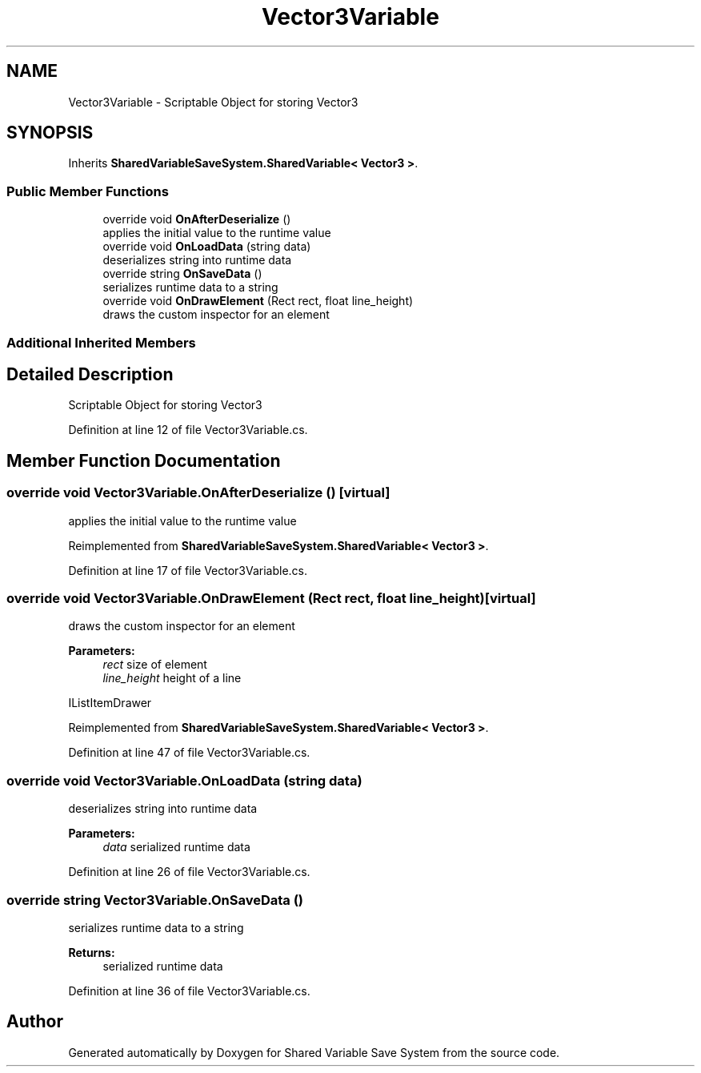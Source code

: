 .TH "Vector3Variable" 3 "Mon Oct 8 2018" "Shared Variable Save System" \" -*- nroff -*-
.ad l
.nh
.SH NAME
Vector3Variable \- Scriptable Object for storing Vector3  

.SH SYNOPSIS
.br
.PP
.PP
Inherits \fBSharedVariableSaveSystem\&.SharedVariable< Vector3 >\fP\&.
.SS "Public Member Functions"

.in +1c
.ti -1c
.RI "override void \fBOnAfterDeserialize\fP ()"
.br
.RI "applies the initial value to the runtime value "
.ti -1c
.RI "override void \fBOnLoadData\fP (string data)"
.br
.RI "deserializes string into runtime data "
.ti -1c
.RI "override string \fBOnSaveData\fP ()"
.br
.RI "serializes runtime data to a string "
.ti -1c
.RI "override void \fBOnDrawElement\fP (Rect rect, float line_height)"
.br
.RI "draws the custom inspector for an element "
.in -1c
.SS "Additional Inherited Members"
.SH "Detailed Description"
.PP 
Scriptable Object for storing Vector3 


.PP
Definition at line 12 of file Vector3Variable\&.cs\&.
.SH "Member Function Documentation"
.PP 
.SS "override void Vector3Variable\&.OnAfterDeserialize ()\fC [virtual]\fP"

.PP
applies the initial value to the runtime value 
.PP
Reimplemented from \fBSharedVariableSaveSystem\&.SharedVariable< Vector3 >\fP\&.
.PP
Definition at line 17 of file Vector3Variable\&.cs\&.
.SS "override void Vector3Variable\&.OnDrawElement (Rect rect, float line_height)\fC [virtual]\fP"

.PP
draws the custom inspector for an element 
.PP
\fBParameters:\fP
.RS 4
\fIrect\fP size of element
.br
\fIline_height\fP height of a line
.RE
.PP
IListItemDrawer 
.PP
Reimplemented from \fBSharedVariableSaveSystem\&.SharedVariable< Vector3 >\fP\&.
.PP
Definition at line 47 of file Vector3Variable\&.cs\&.
.SS "override void Vector3Variable\&.OnLoadData (string data)"

.PP
deserializes string into runtime data 
.PP
\fBParameters:\fP
.RS 4
\fIdata\fP serialized runtime data
.RE
.PP

.PP
Definition at line 26 of file Vector3Variable\&.cs\&.
.SS "override string Vector3Variable\&.OnSaveData ()"

.PP
serializes runtime data to a string 
.PP
\fBReturns:\fP
.RS 4
serialized runtime data
.RE
.PP

.PP
Definition at line 36 of file Vector3Variable\&.cs\&.

.SH "Author"
.PP 
Generated automatically by Doxygen for Shared Variable Save System from the source code\&.
